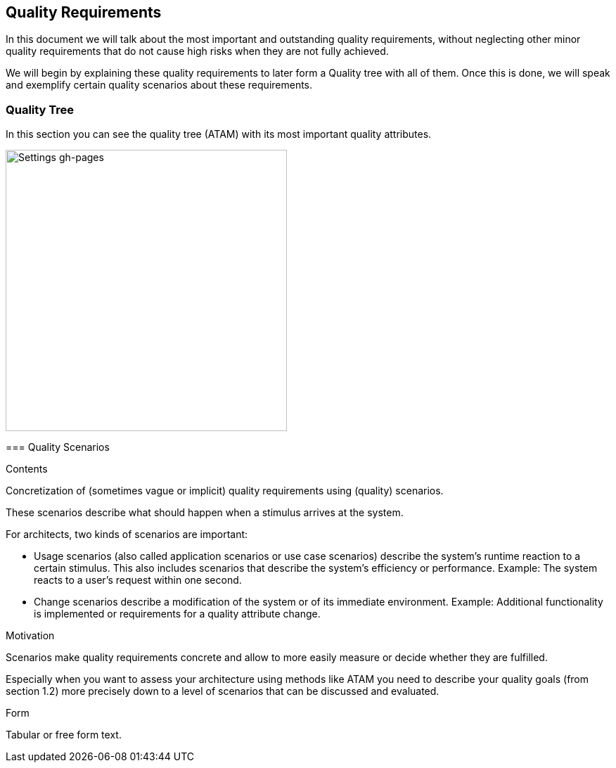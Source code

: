[[section-quality-scenarios]]
== Quality Requirements


[role="arc42help"]
****
In this document we will talk about the most important and outstanding quality requirements, without neglecting other minor quality requirements that do not cause high risks when they are not fully achieved.

We will begin by explaining these quality requirements to later form a Quality tree with all of them. Once this is done, we will speak and exemplify certain quality scenarios about these requirements.

****

=== Quality Tree

[role="arc42help"]
****
In this section you can see the quality tree (ATAM) with its most important quality attributes.

image::https://github.com/Arquisoft/dechat_es6a/blob/docs/scenarios/src/docs/images/ATAM.png[Settings gh-pages,400]

=== Quality Scenarios

[role="arc42help"]
****
.Contents
Concretization of (sometimes vague or implicit) quality requirements using (quality) scenarios.

These scenarios describe what should happen when a stimulus arrives at the system.

For architects, two kinds of scenarios are important:

* Usage scenarios (also called application scenarios or use case scenarios) describe the system’s runtime reaction to a certain stimulus. This also includes scenarios that describe the system’s efficiency or performance. Example: The system reacts to a user’s request within one second.
* Change scenarios describe a modification of the system or of its immediate environment. Example: Additional functionality is implemented or requirements for a quality attribute change.

.Motivation
Scenarios make quality requirements concrete and allow to
more easily measure or decide whether they are fulfilled.

Especially when you want to assess your architecture using methods like
ATAM you need to describe your quality goals (from section 1.2)
more precisely down to a level of scenarios that can be discussed and evaluated.

.Form
Tabular or free form text.
****
